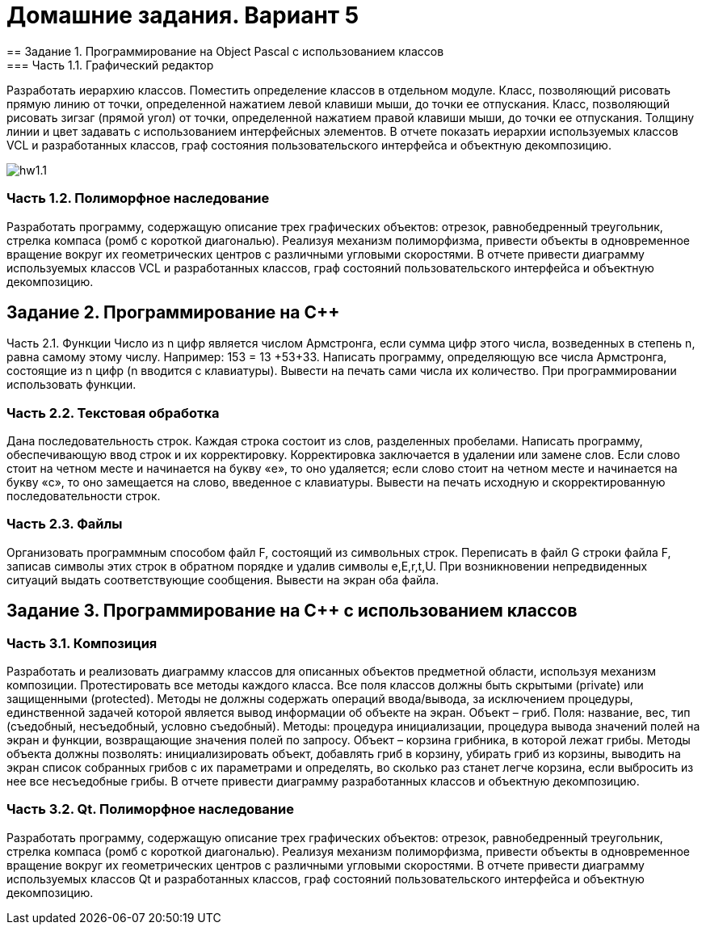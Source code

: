 = Домашние задания. Вариант 5
== Задание 1. Программирование на Object Pascal с использованием классов
=== Часть 1.1. Графический редактор
Разработать иерархию классов. Поместить определение классов в отдельном модуле.
Класс, позволяющий рисовать прямую линию от точки, определенной нажатием левой клавиши мыши, до точки ее отпускания.
Класс, позволяющий рисовать зигзаг (прямой угол) от точки, определенной нажатием правой клавиши мыши, до точки ее отпускания.
Толщину линии и цвет задавать с использованием интерфейсных элементов.
В отчете показать иерархии используемых классов VCL и разработанных классов, граф состояния пользовательского интерфейса и объектную декомпозицию.

image::hw1.1.png[]

=== Часть 1.2. Полиморфное наследование
Разработать программу, содержащую описание трех графических объектов:
отрезок, равнобедренный треугольник, стрелка компаса (ромб с короткой диагональю).
Реализуя механизм полиморфизма, привести объекты в одновременное вращение вокруг их геометрических центров с различными угловыми скоростями.
В отчете привести диаграмму используемых классов VCL и разработанных классов, граф состояний пользовательского интерфейса и объектную декомпозицию.

== Задание 2. Программирование на С++
Часть 2.1. Функции
Число из n цифр является числом Армстронга, если сумма цифр этого числа, возведенных в степень n, равна самому этому числу. Например: 153 = 13 +53+33. Написать программу, определяющую все числа Армстронга, состоящие из n цифр (n вводится с клавиатуры). Вывести на печать сами числа их количество. При программировании использовать функции.

=== Часть 2.2. Текстовая обработка
Дана последовательность строк. Каждая строка состоит из слов, разделенных пробелами. Написать программу, обеспечивающую ввод строк и их корректировку. Корректировка заключается в удалении или замене слов. Если слово стоит на четном месте и начинается на букву «е», то оно удаляется; если слово стоит на четном месте и начинается на букву «с», то оно замещается на слово, введенное с клавиатуры. Вывести на печать исходную и скорректированную последовательности строк.

=== Часть 2.3. Файлы
Организовать программным способом файл F, состоящий из символьных строк. Переписать в файл G строки файла F, записав символы этих строк в обратном порядке и удалив символы e,E,r,t,U. При возникновении непредвиденных ситуаций выдать соответствующие сообщения. Вывести на экран оба файла.

== Задание 3. Программирование на С++ с использованием классов
=== Часть 3.1. Композиция
Разработать и реализовать диаграмму классов для описанных объектов предметной области, используя механизм композиции. Протестировать все методы каждого класса. Все поля классов должны быть скрытыми (private) или защищенными (protected). Методы не должны содержать операций ввода/вывода, за исключением процедуры, единственной задачей которой является вывод информации об объекте на экран.
Объект – гриб. Поля: название, вес, тип (съедобный, несъедобный, условно съедобный). Методы: процедура инициализации, процедура вывода значений полей на экран и функции, возвращающие значения полей по запросу.
Объект – корзина грибника, в которой лежат грибы. Методы объекта должны позволять: инициализировать объект, добавлять гриб в корзину, убирать гриб из корзины, выводить на экран список собранных грибов с их параметрами и определять, во сколько раз станет легче корзина, если выбросить из нее все несъедобные грибы.
В отчете привести диаграмму разработанных классов и объектную декомпозицию.

=== Часть 3.2. Qt. Полиморфное наследование
Разработать программу, содержащую описание трех графических объектов:
отрезок, равнобедренный треугольник, стрелка компаса (ромб с короткой диагональю).
Реализуя механизм полиморфизма, привести объекты в одновременное вращение вокруг их геометрических центров с различными угловыми скоростями.
В отчете привести диаграмму используемых классов Qt и разработанных классов, граф состояний пользовательского интерфейса и объектную декомпозицию.
